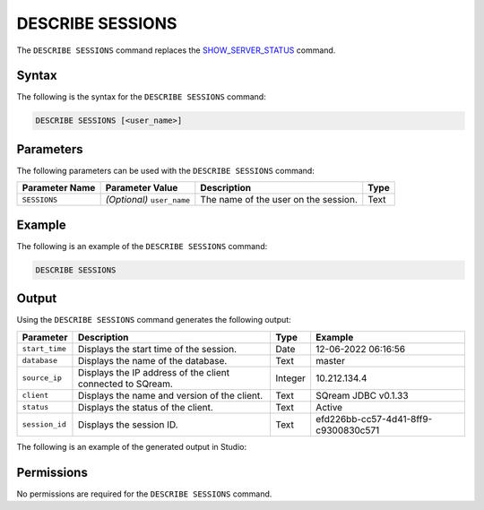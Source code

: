 .. _describe_sessions:

*****************
DESCRIBE SESSIONS
*****************
The ``DESCRIBE SESSIONS`` command replaces the `SHOW_SERVER_STATUS <https://docs.sqream.com/en/latest/reference/sql/sql_functions/system_functions/show_server_status.html>`_ command.

Syntax
==========
The following is the syntax for the ``DESCRIBE SESSIONS`` command:

.. code-block:: postgres

   DESCRIBE SESSIONS [<user_name>]

Parameters
============
The following parameters can be used with the ``DESCRIBE SESSIONS`` command:

.. list-table:: 
   :widths: auto
   :header-rows: 1
   
   * - Parameter Name
     - Parameter Value
     - Description
     - Type
   * - ``SESSIONS``
     - *(Optional)* ``user_name``
     - The name of the user on the session.
     - Text
	 
Example
==============
The following is an example of the ``DESCRIBE SESSIONS`` command:

.. code-block:: postgres

   DESCRIBE SESSIONS
   	 
Output
=============
Using the ``DESCRIBE SESSIONS`` command generates the following output:

.. list-table:: 
   :widths: auto
   :header-rows: 1
   
   * - Parameter
     - Description
     - Type
     - Example
   * - ``start_time``
     - Displays the start time of the session.
     - Date
     - 12-06-2022 06:16:56
   * - ``database``
     - Displays the name of the database.
     - Text
     - master
   * - ``source_ip``
     - Displays the IP address of the client connected to SQream.
     - Integer
     - 10.212.134.4	 
   * - ``client``
     - Displays the name and version of the client.
     - Text
     - SQream JDBC v0.1.33
   * - ``status``
     - Displays the status of the client.
     - Text
     - Active
   * - ``session_id``
     - Displays the session ID.
     - Text
     - efd226bb-cc57-4d41-8ff9-c9300830c571
	 
The following is an example of the generated output in Studio:

.. image:: /_static/images/describe_sessions.png

Permissions
=============
No permissions are required for the ``DESCRIBE SESSIONS`` command.